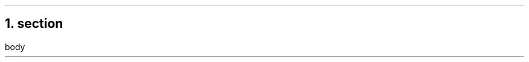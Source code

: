 .\" -*- mode: troff; coding: utf-8 -*-
.TL
.NH 1
section
.pdfhref O 1 section
.pdfhref M section
.LP
body
